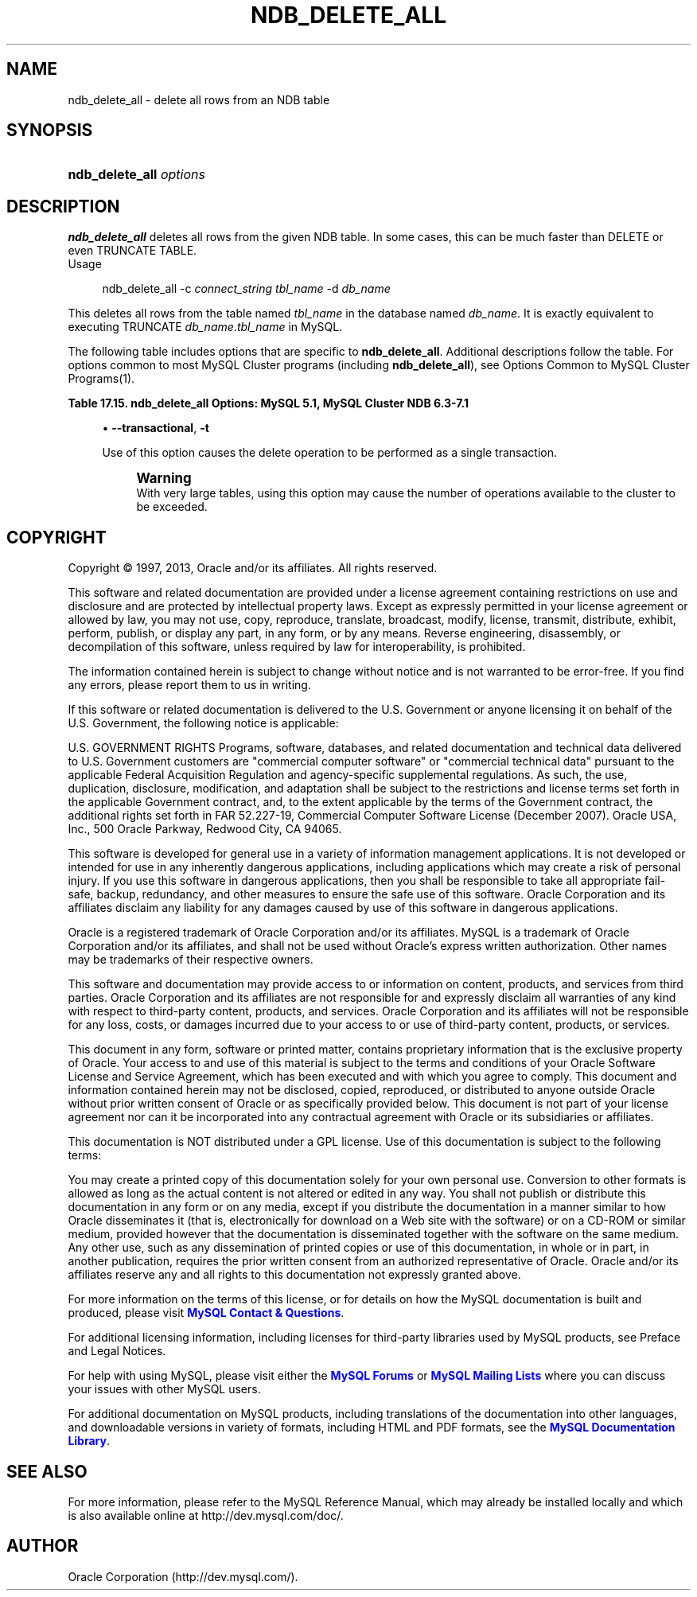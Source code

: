 '\" t
.\"     Title: \fBndb_delete_all\fR
.\"    Author: [FIXME: author] [see http://docbook.sf.net/el/author]
.\" Generator: DocBook XSL Stylesheets v1.77.1 <http://docbook.sf.net/>
.\"      Date: 03/05/2013
.\"    Manual: MySQL Database System
.\"    Source: MySQL 5.1
.\"  Language: English
.\"
.TH "\FBNDB_DELETE_ALL\FR" "1" "03/05/2013" "MySQL 5\&.1" "MySQL Database System"
.\" -----------------------------------------------------------------
.\" * Define some portability stuff
.\" -----------------------------------------------------------------
.\" ~~~~~~~~~~~~~~~~~~~~~~~~~~~~~~~~~~~~~~~~~~~~~~~~~~~~~~~~~~~~~~~~~
.\" http://bugs.debian.org/507673
.\" http://lists.gnu.org/archive/html/groff/2009-02/msg00013.html
.\" ~~~~~~~~~~~~~~~~~~~~~~~~~~~~~~~~~~~~~~~~~~~~~~~~~~~~~~~~~~~~~~~~~
.ie \n(.g .ds Aq \(aq
.el       .ds Aq '
.\" -----------------------------------------------------------------
.\" * set default formatting
.\" -----------------------------------------------------------------
.\" disable hyphenation
.nh
.\" disable justification (adjust text to left margin only)
.ad l
.\" -----------------------------------------------------------------
.\" * MAIN CONTENT STARTS HERE *
.\" -----------------------------------------------------------------
.\" ndb_delete_all
.SH "NAME"
ndb_delete_all \- delete all rows from an NDB table
.SH "SYNOPSIS"
.HP \w'\fBndb_delete_all\ \fR\fB\fIoptions\fR\fR\ 'u
\fBndb_delete_all \fR\fB\fIoptions\fR\fR
.SH "DESCRIPTION"
.PP
\fBndb_delete_all\fR
deletes all rows from the given
NDB
table\&. In some cases, this can be much faster than
DELETE
or even
TRUNCATE TABLE\&.
        Usage
.sp
.if n \{\
.RS 4
.\}
.nf
ndb_delete_all \-c \fIconnect_string\fR \fItbl_name\fR \-d \fIdb_name\fR
.fi
.if n \{\
.RE
.\}
.PP
This deletes all rows from the table named
\fItbl_name\fR
in the database named
\fIdb_name\fR\&. It is exactly equivalent to executing
TRUNCATE \fIdb_name\fR\&.\fItbl_name\fR
in MySQL\&.
.PP
The following table includes options that are specific to
\fBndb_delete_all\fR\&. Additional descriptions follow the table\&. For options common to most MySQL Cluster programs (including
\fBndb_delete_all\fR), see
Options Common to MySQL Cluster Programs(1)\&.
.sp
.it 1 an-trap
.nr an-no-space-flag 1
.nr an-break-flag 1
.br
.B Table\ \&17.15.\ \&ndb_delete_all Options: MySQL 5.1, MySQL Cluster NDB 6.3-7.1
.TS
allbox tab(:);
lB lB lB.
T{
Format
T}:T{
Description
T}:T{
Added / Removed
T}
.T&
l l l
l l l
l l l
l l l.
T{
.PP
\-\-database=dbname,
.PP
\-d
T}:T{
Name of the database in which the table is found
T}:T{
.PP
All MySQL 5\&.1 based releases
T}
T{
.PP
--transactional,
.PP
-t
T}:T{
Perform the delete in a single transaction (may run out of operations)
T}:T{
.PP
All MySQL 5\&.1 based releases
T}
T{
.PP
\-\-tupscan
T}:T{
Run tup scan
T}:T{
.PP
All MySQL 5\&.1 based releases
T}
T{
.PP
\-\-diskscan
T}:T{
Run disk scan
T}:T{
.PP
All MySQL 5\&.1 based releases
T}
.TE
.sp 1
.sp
.RS 4
.ie n \{\
\h'-04'\(bu\h'+03'\c
.\}
.el \{\
.sp -1
.IP \(bu 2.3
.\}
.\" ndb_delete_all: transactional option
.\" transactional option: ndb_delete_all
\fB\-\-transactional\fR,
\fB\-t\fR
.sp
Use of this option causes the delete operation to be performed as a single transaction\&.
.if n \{\
.sp
.\}
.RS 4
.it 1 an-trap
.nr an-no-space-flag 1
.nr an-break-flag 1
.br
.ps +1
\fBWarning\fR
.ps -1
.br
With very large tables, using this option may cause the number of operations available to the cluster to be exceeded\&.
.sp .5v
.RE
.RE
.SH "COPYRIGHT"
.br
.PP
Copyright \(co 1997, 2013, Oracle and/or its affiliates. All rights reserved.
.PP
This software and related documentation are provided under a license agreement containing restrictions on use and disclosure and are protected by intellectual property laws. Except as expressly permitted in your license agreement or allowed by law, you may not use, copy, reproduce, translate, broadcast, modify, license, transmit, distribute, exhibit, perform, publish, or display any part, in any form, or by any means. Reverse engineering, disassembly, or decompilation of this software, unless required by law for interoperability, is prohibited.
.PP
The information contained herein is subject to change without notice and is not warranted to be error-free. If you find any errors, please report them to us in writing.
.PP
If this software or related documentation is delivered to the U.S. Government or anyone licensing it on behalf of the U.S. Government, the following notice is applicable:
.PP
U.S. GOVERNMENT RIGHTS Programs, software, databases, and related documentation and technical data delivered to U.S. Government customers are "commercial computer software" or "commercial technical data" pursuant to the applicable Federal Acquisition Regulation and agency-specific supplemental regulations. As such, the use, duplication, disclosure, modification, and adaptation shall be subject to the restrictions and license terms set forth in the applicable Government contract, and, to the extent applicable by the terms of the Government contract, the additional rights set forth in FAR 52.227-19, Commercial Computer Software License (December 2007). Oracle USA, Inc., 500 Oracle Parkway, Redwood City, CA 94065.
.PP
This software is developed for general use in a variety of information management applications. It is not developed or intended for use in any inherently dangerous applications, including applications which may create a risk of personal injury. If you use this software in dangerous applications, then you shall be responsible to take all appropriate fail-safe, backup, redundancy, and other measures to ensure the safe use of this software. Oracle Corporation and its affiliates disclaim any liability for any damages caused by use of this software in dangerous applications.
.PP
Oracle is a registered trademark of Oracle Corporation and/or its affiliates. MySQL is a trademark of Oracle Corporation and/or its affiliates, and shall not be used without Oracle's express written authorization. Other names may be trademarks of their respective owners.
.PP
This software and documentation may provide access to or information on content, products, and services from third parties. Oracle Corporation and its affiliates are not responsible for and expressly disclaim all warranties of any kind with respect to third-party content, products, and services. Oracle Corporation and its affiliates will not be responsible for any loss, costs, or damages incurred due to your access to or use of third-party content, products, or services.
.PP
This document in any form, software or printed matter, contains proprietary information that is the exclusive property of Oracle. Your access to and use of this material is subject to the terms and conditions of your Oracle Software License and Service Agreement, which has been executed and with which you agree to comply. This document and information contained herein may not be disclosed, copied, reproduced, or distributed to anyone outside Oracle without prior written consent of Oracle or as specifically provided below. This document is not part of your license agreement nor can it be incorporated into any contractual agreement with Oracle or its subsidiaries or affiliates.
.PP
This documentation is NOT distributed under a GPL license. Use of this documentation is subject to the following terms:
.PP
You may create a printed copy of this documentation solely for your own personal use. Conversion to other formats is allowed as long as the actual content is not altered or edited in any way. You shall not publish or distribute this documentation in any form or on any media, except if you distribute the documentation in a manner similar to how Oracle disseminates it (that is, electronically for download on a Web site with the software) or on a CD-ROM or similar medium, provided however that the documentation is disseminated together with the software on the same medium. Any other use, such as any dissemination of printed copies or use of this documentation, in whole or in part, in another publication, requires the prior written consent from an authorized representative of Oracle. Oracle and/or its affiliates reserve any and all rights to this documentation not expressly granted above.
.PP
For more information on the terms of this license, or for details on how the MySQL documentation is built and produced, please visit
\m[blue]\fBMySQL Contact & Questions\fR\m[].
.PP
For additional licensing information, including licenses for third-party libraries used by MySQL products, see
Preface and Legal Notices.
.PP
For help with using MySQL, please visit either the
\m[blue]\fBMySQL Forums\fR\m[]
or
\m[blue]\fBMySQL Mailing Lists\fR\m[]
where you can discuss your issues with other MySQL users.
.PP
For additional documentation on MySQL products, including translations of the documentation into other languages, and downloadable versions in variety of formats, including HTML and PDF formats, see the
\m[blue]\fBMySQL Documentation Library\fR\m[].
.sp
.SH "SEE ALSO"
For more information, please refer to the MySQL Reference Manual,
which may already be installed locally and which is also available
online at http://dev.mysql.com/doc/.
.SH AUTHOR
Oracle Corporation (http://dev.mysql.com/).
